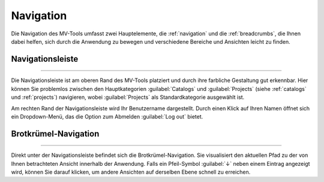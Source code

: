 ############
Navigation
############

Die Navigation des MV-Tools umfasst zwei Hauptelemente, die :ref:`navigation`
und die :ref:`breadcrumbs`, die Ihnen dabei helfen, sich durch die Anwendung zu
bewegen und verschiedene Bereiche und Ansichten leicht zu finden. 

.. _navigation:

Navigationsleiste
=================

.. image:: img/navigation.png
   :class: border
   :align: center
   :alt: Navigationsleiste des MV-Tools

-------------------

Die Navigationsleiste ist am oberen Rand des MV-Tools platziert und durch ihre
farbliche Gestaltung gut erkennbar. Hier können Sie problemlos zwischen den
Hauptkategorien :guilabel:`Catalogs` und :guilabel:`Projects` (siehe
:ref:`catalogs` und :ref:`projects`) navigieren, wobei :guilabel:`Projects` als
Standardkategorie ausgewählt ist.

Am rechten Rand der Navigationsleiste wird Ihr Benutzername dargestellt. Durch
einen Klick auf Ihren Namen öffnet sich ein Dropdown-Menü, das die Option zum
Abmelden :guilabel:`Log out` bietet.

.. _breadcrumbs:

Brotkrümel-Navigation
=====================

.. image:: img/breadcrumbs.png
   :class: border
   :align: center
   :alt: Brotkrümel-Navigation des MV-Tools

-------------------

Direkt unter der Navigationsleiste befindet sich die Brotkrümel-Navigation. Sie
visualisiert den aktuellen Pfad zu der von Ihnen betrachteten Ansicht innerhalb
der Anwendung. Falls ein Pfeil-Symbol :guilabel:`↓` neben einem Eintrag
angezeigt wird, können Sie darauf klicken, um andere Ansichten auf derselben
Ebene schnell zu erreichen.